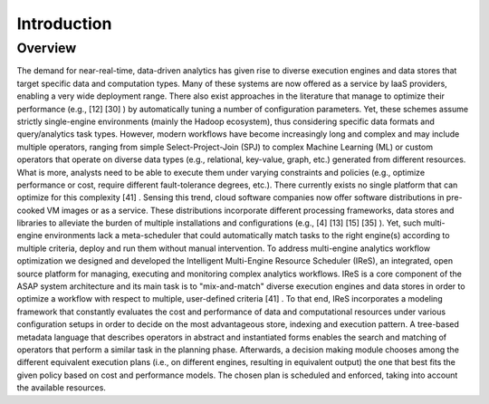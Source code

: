 .. highlight:: rst

Introduction
============

Overview
--------
The demand for near-real-time, data-driven analytics has given rise to diverse execution engines and data stores that target specific data and computation types. Many of these systems  are  now  offered  as  a  service  by  IaaS  providers,  enabling  a  very  wide deployment range. There also exist approaches in the literature that manage to optimize their performance (e.g.,  [12]  [30] ) by automatically tuning a number of configuration parameters. Yet, these schemes assume strictly single-engine  environments (mainly the Hadoop  ecosystem),  thus  considering  specific  data  formats  and  query/analytics  task types. However,  modern  workflows  have  become  increasingly long  and  complex  and  may include  multiple  operators,  ranging  from  simple  Select-Project-Join  (SPJ)  to  complex Machine Learning (ML) or custom operators  that operate on diverse data types (e.g., relational,  key-value,  graph,  etc.)  generated  from different  resources.  What  is  more, analysts need to be able to execute them under varying constraints and policies (e.g., optimize  performance  or  cost,  require  different  fault-tolerance  degrees,  etc.).  There currently exists no single platform that can optimize for this complexity [41] .  Sensing this trend, cloud software companies now offer software distributions in pre-cooked VM images or as a service. These distributions incorporate different processing frameworks, data stores and libraries to alleviate the burden of multiple installations and configurations (e.g., [4]  [13]  [15]  [35] ). Yet, such multi-engine environments lack a meta-scheduler that could automatically match tasks to the right engine(s) according to multiple criteria, deploy and run them without manual intervention.  To address multi-engine analytics workflow optimization we designed and developed the  Intelligent  Multi-Engine  Resource  Scheduler  (IReS),  an  integrated,  open  source platform for managing, executing and monitoring complex analytics workflows. IReS is a core  component  of  the  ASAP  system  architecture  and its  main  task  is  to  "mix-and-match" diverse execution engines and data stores in order to optimize a workflow with respect to multiple, user-defined criteria  [41] . To that end, IReS incorporates a modeling framework that constantly evaluates the cost and  performance  of  data  and  computational  resources  under  various  configuration setups  in  order  to  decide  on  the  most  advantageous store,  indexing  and  execution pattern. A tree-based metadata language that describes operators in abstract and instantiated forms enables the search and matching of operators that perform a similar task in the planning  phase.  Afterwards,  a  decision  making  module  chooses  among  the  different equivalent execution plans (i.e., on different engines, resulting in equivalent output) the one that best fits the given policy based on cost and performance models. The chosen plan is scheduled and enforced, taking into account the available resources.